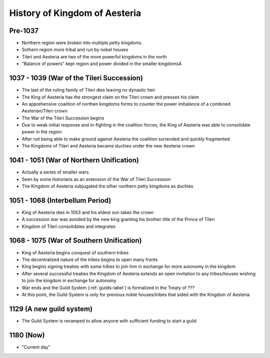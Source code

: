 History of Kingdom of Aesteria
******************************

Pre-1037
========

* Northern region were broken into multiple petty kingdoms
* Sothern region more tribal and run by nobel houses
* Tileri and Aesteria are two of the more powerful kingdoms in the north
* "Balance of powers" kept region and power divided in the smaller kingdomsA

1037 - 1039 (War of the Tileri Succession)
==========================================

* The last of the ruling family of Tileri dies leaving no dynastic heir
* The King of Aesteria has the strongest claim on the Tileri crown and presses his claim
* An apprehensive coalition of northen kingdoms forms to counter the power imbalance of a combined Aesterian/Tileri crown
* The War of the Tileri Succession begins
* Due to weak initial response and in-fighting in the coalition forces, the King of Aesteria was able to consolidate power in the region
* After not being able to make ground against Aesteria the coalition surrended and quickly fragmented
* The Kingdoms of Tileri and Aesteria became duchies under the new Aesteria crown

1041 - 1051 (War of Northern Unification)
=========================================

* Actually a series of smaller wars
* Seen by some historians as an extension of the War of Tileri Succession
* The Kingdom of Aesteria subjugated the other northern petty kingdoms as duchies

1051 - 1068 (Interbellum Period)
================================

* King of Aesteria dies in 1053 and his eldest son takes the crown
* A succession war was avoided by the new king granting his brother title of the Prince of Tileri
* Kingdom of Tileri consolidates and integrates

1068 - 1075 (War of Southern Unification)
=========================================

* King of Aesteria begins conquest of southern tribes
* The decentralized nature of the tribes begins to open many fronts
* King begins signing treaties with some tribes to join him in exchange for more autonomy in the kingdom
* After several successful treaties the Kingdom of Aesteria extends an open invitation to any tribes/houses wishing to join the kingdom in exchange for autonomy
* War ends and the Guild System (:ref:`guilds-label`) is formalized in the Treaty of ??? 
* At this point, the Guild System is only for previous noble houses/tribes that sided with the Kingdom of Aesteria

1129 (A new guild system)
=========================

* The Guild System is revamped to allow anyone with sufficient funding to start a guild

1180 (Now)
==========

* "Current day"
